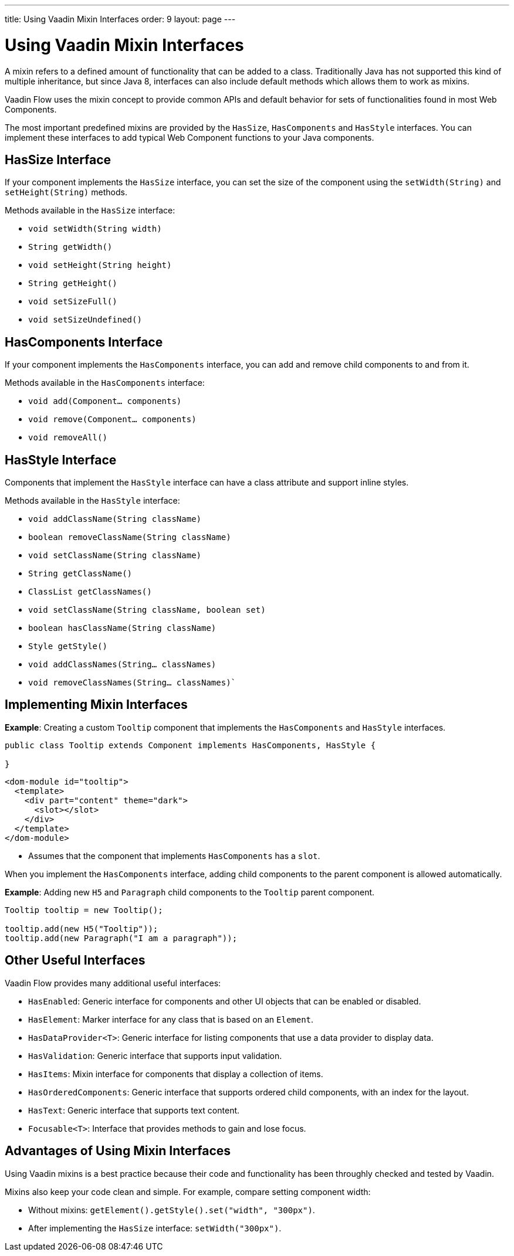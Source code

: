 ---
title: Using Vaadin Mixin Interfaces
order: 9
layout: page
---

= Using Vaadin Mixin Interfaces

A mixin refers to a defined amount of functionality that can be added to a class. Traditionally Java has not supported this kind of multiple inheritance, but since Java 8, interfaces can also include default methods which allows them to work as mixins. 

Vaadin Flow uses the mixin concept to provide common APIs and default behavior for sets of functionalities found in most Web Components.

The most important predefined mixins are provided by the `HasSize`, `HasComponents` and `HasStyle` interfaces. You can implement these interfaces to add typical Web Component functions to your Java components.

== HasSize Interface

If your component implements the `HasSize` interface, you can set the size of the component using the `setWidth(String)` and `setHeight(String)` methods.

Methods available in the `HasSize` interface:

* `void setWidth(String width)`
* `String getWidth()`
* `void setHeight(String height)`
* `String getHeight()`
* `void setSizeFull()`
* `void setSizeUndefined()`

== HasComponents Interface

If your component implements the `HasComponents` interface, you can add and remove child components to and from it.

Methods available in the `HasComponents` interface:

* `void add(Component... components)`
* `void remove(Component... components)`
* `void removeAll()`

== HasStyle Interface

Components that implement the `HasStyle` interface can have a class attribute and support inline styles.

Methods available in the `HasStyle` interface:

* `void addClassName(String className)`
* `boolean removeClassName(String className)`
* `void setClassName(String className)`
* `String getClassName()`
* `ClassList getClassNames()`
* `void setClassName(String className, boolean set)`
* `boolean hasClassName(String className)`
* `Style getStyle()`
* `void addClassNames(String... classNames)`
* `void removeClassNames(String... classNames)``

== Implementing Mixin Interfaces

*Example*: Creating a custom `Tooltip` component that implements the `HasComponents` and `HasStyle` interfaces. 

[source,java]
----
public class Tooltip extends Component implements HasComponents, HasStyle {

}
----

[source,html]
----
<dom-module id="tooltip">
  <template>
    <div part="content" theme="dark">
      <slot></slot>
    </div>
  </template>
</dom-module>
----

* Assumes that the component that implements `HasComponents` has a `slot`.

When you implement the `HasComponents` interface, adding child components to the parent component is allowed automatically. 

*Example*: Adding new `H5` and `Paragraph` child components to the `Tooltip` parent component. 

[source,java]
----
Tooltip tooltip = new Tooltip();

tooltip.add(new H5("Tooltip"));
tooltip.add(new Paragraph("I am a paragraph"));
----

== Other Useful Interfaces

Vaadin Flow provides many additional useful interfaces:

* `HasEnabled`: Generic interface for components and other UI objects that can be enabled or disabled.
* `HasElement`: Marker interface for any class that is based on an `Element`.
* `HasDataProvider<T>`: Generic interface for listing components that use a data provider to display data.
* `HasValidation`: Generic interface that supports input validation.
* `HasItems`: Mixin interface for components that display a collection of items.
* `HasOrderedComponents`: Generic interface that supports ordered child components, with an index for the layout. 
* `HasText`: Generic interface that supports text content.
* `Focusable<T>`: Interface that provides methods to gain and lose focus.


== Advantages of Using Mixin Interfaces

Using Vaadin mixins is a best practice because their code and functionality has been throughly checked and tested by Vaadin.

Mixins also keep your code clean and simple. For example, compare setting component width:

* Without mixins: `getElement().getStyle().set("width", "300px")`.
* After implementing the `HasSize` interface: `setWidth("300px")`.
